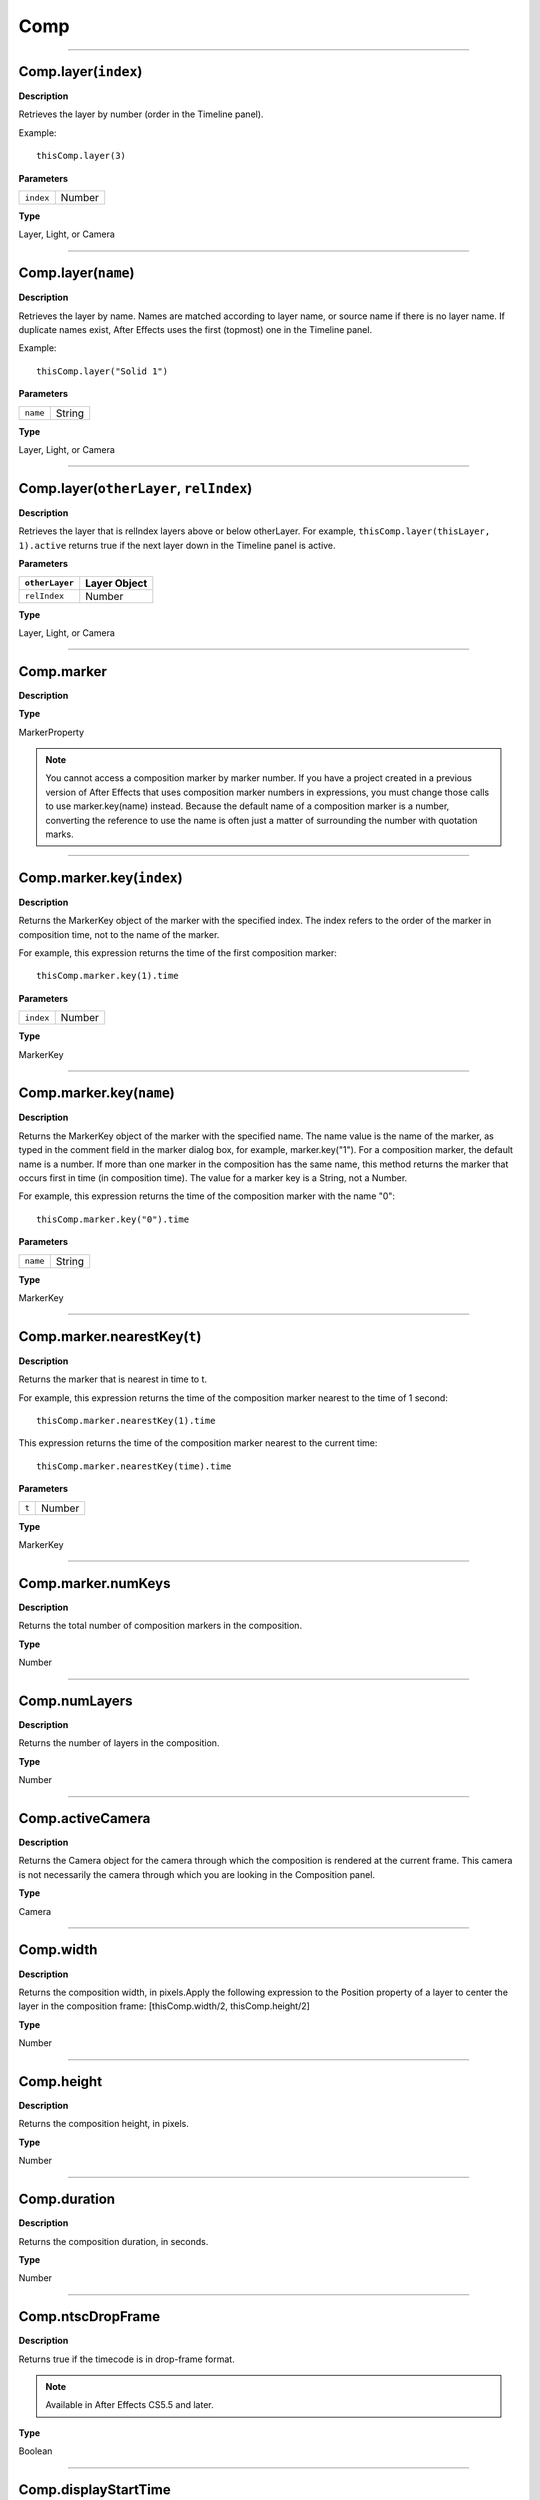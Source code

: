 Comp
################################################

----

Comp.layer(``index``)
*********************************************
**Description**

Retrieves the layer by number (order in the Timeline panel).

Example::

	thisComp.layer(3)

**Parameters**

========= ======
``index`` Number
========= ======

**Type**

Layer, Light, or Camera

----

Comp.layer(``name``)
*********************************************
**Description**

Retrieves the layer by name. Names are matched according to layer name, or source name if there is no layer name. If duplicate names exist, After Effects uses the first (topmost) one in the Timeline panel.

Example::

	thisComp.layer("Solid 1")

**Parameters**

======== ======
``name`` String
======== ======

**Type**

Layer, Light, or Camera

----

Comp.layer(``otherLayer``, ``relIndex``)
*********************************************
**Description**

Retrieves the layer that is relIndex layers above or below otherLayer. For example, ``thisComp.layer(thisLayer, 1).active`` returns true if the next layer down in the Timeline panel is active.

**Parameters**

==============  ============
``otherLayer``  Layer Object
==============  ============
``relIndex``  	Number
==============  ============

**Type**

Layer, Light, or Camera

----

Comp.marker
******
**Description**


**Type**

MarkerProperty

.. note::
	You cannot access a composition marker by marker number. If you have a project created in a previous version of After Effects that uses composition marker numbers in expressions, you must change those calls to use marker.key(name) instead. Because the default name of a composition marker is a number, converting the reference to use the name is often just a matter of surrounding the number with quotation marks.

----

Comp.marker.key(``index``)
*****************
**Description**

Returns the MarkerKey object of the marker with the specified index. The index refers to the order of the marker in composition time, not to the name of the marker.

For example, this expression returns the time of the first composition marker::

	thisComp.marker.key(1).time

**Parameters**

========= ======
``index`` Number
========= ======

**Type**

MarkerKey

----

Comp.marker.key(``name``)
****************
**Description**

Returns the MarkerKey object of the marker with the specified name. The name value is the name of the marker, as typed in the comment field in the marker dialog box, for example, marker.key("1"). For a composition marker, the default name is a number. If more than one marker in the composition has the same name, this method returns the marker that occurs first in time (in composition time). The value for a marker key is a String, not a Number.

For example, this expression returns the time of the composition marker with the name "0"::

	thisComp.marker.key("0").time

**Parameters**

======== ======
``name`` String
======== ======

**Type**

MarkerKey

----

Comp.marker.nearestKey(``t``)
*********************************************
**Description**

Returns the marker that is nearest in time to t.

For example, this expression returns the time of the composition marker nearest to the time of 1 second::

	thisComp.marker.nearestKey(1).time

This expression returns the time of the composition marker nearest to the current time::

	thisComp.marker.nearestKey(time).time

**Parameters**

===== ======
``t`` Number
===== ======

**Type**

MarkerKey

----

Comp.marker.numKeys
*********************************************
**Description**

Returns the total number of composition markers in the composition.

**Type**

Number

----

Comp.numLayers
*********************************************
**Description**

Returns the number of layers in the composition.

**Type**

Number

----

Comp.activeCamera
*********************************************
**Description**

Returns the Camera object for the camera through which the composition is rendered at the current frame. This camera is not necessarily the camera through which you are looking in the Composition panel.

**Type**

Camera

----

Comp.width
*********************************************
**Description**

Returns the composition width, in pixels.Apply the following expression to the Position property of a layer to center the layer in the composition frame:  [thisComp.width/2, thisComp.height/2]

**Type**

Number

----

Comp.height
*********************************************
**Description**

Returns the composition height, in pixels.

**Type**

Number

----

Comp.duration
*********************************************
**Description**

Returns the composition duration, in seconds.

**Type**

Number

----

Comp.ntscDropFrame
*********************************************
**Description**

Returns true if the timecode is in drop-frame format.

.. note::
	Available in After Effects CS5.5 and later.

**Type**

Boolean

----

Comp.displayStartTime
*********************************************
**Description**

Returns the composition start time, in seconds.

**Type**

Number

----

Comp.frameDuration
*********************************************
**Description**

Returns the duration of a frame, in seconds.

**Type**

Number

----

Comp.shutterAngle
*********************************************
**Description**

Returns the shutter-angle value of the composition, in degrees.

**Type**

Number

----

Comp.shutterPhase
*********************************************
**Description**

Returns the shutter phase of the composition, in degrees.

**Type**

Number

----

Comp.bgColor
*********************************************
**Description**

Returns the background color of the composition.

**Type**

Array (4-dimensional)

----

Comp.pixelAspect
*********************************************
**Description**

Returns the pixel aspect ratio of the composition.

**Type**

Number

----

Comp.name
*********************************************
**Description**

Returns the name of the composition.

**Type**

String

